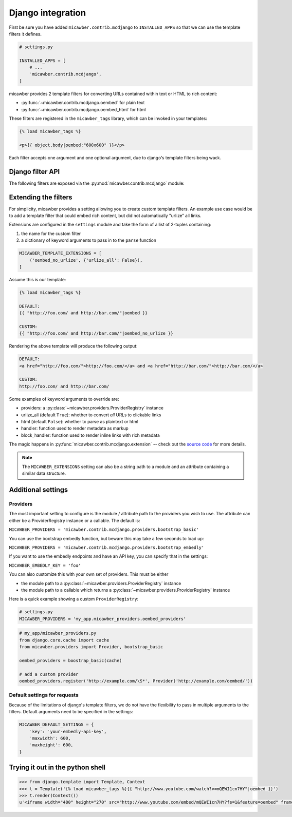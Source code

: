.. _django:

Django integration
==================

First be sure you have added ``micawber.contrib.mcdjango`` to ``INSTALLED_APPS``
so that we can use the template filters it defines.

.. code-block:: python

    # settings.py

    INSTALLED_APPS = [
        # ...
        'micawber.contrib.mcdjango',
    ]

micawber provides 2 template filters for converting URLs contained within
text or HTML to rich content:

* :py:func:`~micawber.contrib.mcdjango.oembed` for plain text
* :py:func:`~micawber.contrib.mcdjango.oembed_html` for html

These filters are registered in the ``micawber_tags`` library, which can be
invoked in your templates:

.. code-block:: html

    {% load micawber_tags %}

    <p>{{ object.body|oembed:"600x600" }}</p>

Each filter accepts one argument and one optional argument, due to django's template
filters being wack.


Django filter API
-----------------

.. py:module:: micawber.contrib.mcdjango

The following filters are exposed via the :py:mod:`micawber.contrib.mcdjango` module:

.. py:function:: oembed(text[, width_height=None])

    Parse the given text, rendering URLs as rich media

    Usage within a django template:

    .. code-block:: python

        {{ blog_entry.body|oembed:"600x600" }}

    :param text: the text to be parsed **do not use HTML**
    :param width_height: string containing maximum for width and optionally height, of
        format "WIDTHxHEIGHT" or "WIDTH", e.g. "500x500" or "800"
    :rtype: parsed text with rich content embedded

.. py:function:: oembed_html(html[, width_height=None])

    Exactly the same as above except for usage *with html*

    Usage within a django template:

    .. code-block:: python

        {{ blog_entry.body|markdown|oembed_html:"600x600" }}

Extending the filters
---------------------

For simplicity, micawber provides a setting allowing you to create custom template
filters.  An example use case would be to add a template filter that could embed
rich content, but did not automatically "urlize" all links.

Extensions are configured in the ``settings`` module and take the form of a list of
2-tuples containing:

1. the name for the custom filter
2. a dictionary of keyword arguments to pass in to the ``parse`` function

.. code-block:: python

    MICAWBER_TEMPLATE_EXTENSIONS = [
        ('oembed_no_urlize', {'urlize_all': False}),
    ]

Assume this is our template:

.. code-block:: html

    {% load micawber_tags %}

    DEFAULT:
    {{ "http://foo.com/ and http://bar.com/"|oembed }}

    CUSTOM:
    {{ "http://foo.com/ and http://bar.com/"|oembed_no_urlize }}

Rendering the above template will produce the following output:

.. code-block:: html

    DEFAULT:
    <a href="http://foo.com/">http://foo.com/</a> and <a href="http://bar.com/">http://bar.com/</a>

    CUSTOM:
    http://foo.com/ and http://bar.com/

Some examples of keyword arguments to override are:

* providers: a :py:class:`~micawber.providers.ProviderRegistry` instance
* urlize_all (default ``True``): whether to convert *all* URLs to clickable links
* html (default ``False``): whether to parse as plaintext or html
* handler: function used to render metadata as markup
* block_handler: function used to render inline links with rich metadata

The magic happens in :py:func:`micawber.contrib.mcdjango.extension` -- check
out the `source code <https://github.com/coleifer/micawber/blob/master/micawber/contrib/mcdjango/__init__.py>`_ for more details.

.. note:: 
    The ``MICAWBER_EXTENSIONS`` setting can also be a string path to
    a module and an attribute containing a similar data structure.


Additional settings
-------------------

Providers
^^^^^^^^^

The most important setting to configure is the module / attribute
path to the providers you wish to use.  The attribute can either
be a ProviderRegistry instance or a callable.  The default is:

``MICAWBER_PROVIDERS = 'micawber.contrib.mcdjango.providers.bootstrap_basic'``

You can use the bootstrap embedly function, but beware this may take a few
seconds to load up:

``MICAWBER_PROVIDERS = 'micawber.contrib.mcdjango.providers.bootstrap_embedly'``

If you want to use the embedly endpoints and have an API key, you can specify
that in the settings:

``MICAWBER_EMBEDLY_KEY = 'foo'``

You can also customize this with your own set of providers.  This must be either

* the module path to a :py:class:`~micawber.providers.ProviderRegistry` instance
* the module path to a callable which returns a :py:class:`~micawber.providers.ProviderRegistry` instance

Here is a quick example showing a custom ``ProviderRegistry``:

.. code-block:: python

    # settings.py
    MICAWBER_PROVIDERS = 'my_app.micawber_providers.oembed_providers'

.. code-block:: python

    # my_app/micawber_providers.py
    from django.core.cache import cache
    from micawber.providers import Provider, bootstrap_basic

    oembed_providers = boostrap_basic(cache)

    # add a custom provider
    oembed_providers.register('http://example.com/\S*', Provider('http://example.com/oembed/'))


Default settings for requests
^^^^^^^^^^^^^^^^^^^^^^^^^^^^^

Because of the limitations of django's template filters, we do not
have the flexibility to pass in multiple arguments to the filters.
Default arguments need to be specified in the settings:

.. code-block:: python

    MICAWBER_DEFAULT_SETTINGS = {
        'key': 'your-embedly-api-key',
        'maxwidth': 600,
        'maxheight': 600,
    }


Trying it out in the python shell
---------------------------------

.. code-block:: python

    >>> from django.template import Template, Context
    >>> t = Template('{% load micawber_tags %}{{ "http://www.youtube.com/watch?v=mQEWI1cn7HY"|oembed }}')
    >>> t.render(Context())
    u'<iframe width="480" height="270" src="http://www.youtube.com/embed/mQEWI1cn7HY?fs=1&feature=oembed" frameborder="0" allowfullscreen></iframe>'
